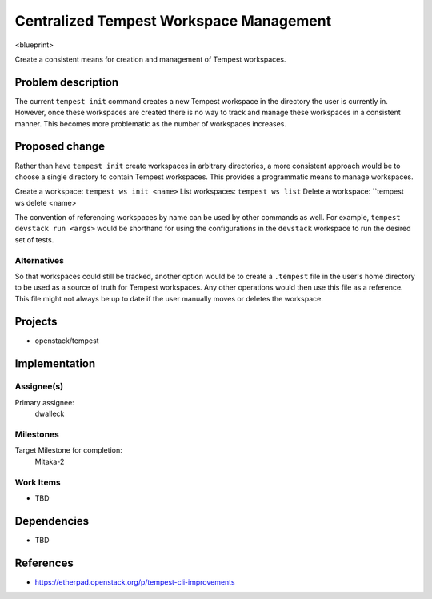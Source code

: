 ..
 This work is licensed under a Creative Commons Attribution 3.0 Unported
 License.
 http://creativecommons.org/licenses/by/3.0/legalcode

..

=========================================
 Centralized Tempest Workspace Management
=========================================

<blueprint>

Create a consistent means for creation and management of Tempest workspaces.


Problem description
===================

The current ``tempest init`` command creates a new Tempest workspace in the
directory the user is currently in. However, once these workspaces are created
there is no way to track and manage these workspaces in a consistent manner.
This becomes more problematic as the number of workspaces increases.

Proposed change
===============

Rather than have ``tempest init`` create workspaces in arbitrary directories,
a more consistent approach would be to choose a single directory to contain
Tempest workspaces. This provides a programmatic means to manage workspaces.

Create a workspace: ``tempest ws init <name>``
List workspaces: ``tempest ws list``
Delete a workspace: ``tempest ws delete <name>

The convention of referencing workspaces by name can be used by other commands
as well. For example, ``tempest devstack run <args>`` would be shorthand for
using the configurations in the ``devstack`` workspace to run the desired set
of tests.


Alternatives
------------

So that workspaces could still be tracked, another option would be to create
a ``.tempest`` file in the user's home directory to be used as a source of
truth for Tempest workspaces. Any other operations would then use this file
as a reference.  This file might not always be up to date if the user manually
moves or deletes the workspace.

Projects
========

* openstack/tempest

Implementation
==============

Assignee(s)
-----------

Primary assignee:
  dwalleck

Milestones
----------

Target Milestone for completion:
  Mitaka-2

Work Items
----------

- TBD

Dependencies
============

- TBD

References
==========

- https://etherpad.openstack.org/p/tempest-cli-improvements

